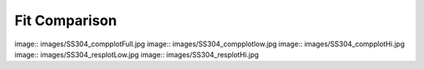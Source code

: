 Fit Comparison
==============

image:: images/SS304_compplotFull.jpg
image:: images/SS304_compplotlow.jpg
image:: images/SS304_compplotHi.jpg
image:: images/SS304_resplotLow.jpg
image:: images/SS304_resplotHi.jpg

